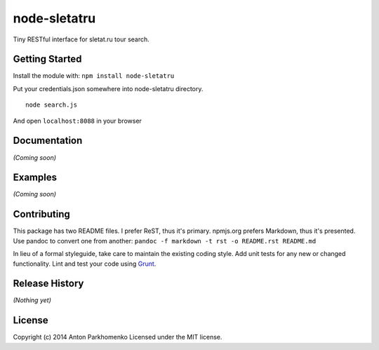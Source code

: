 node-sletatru
=============

Tiny RESTful interface for sletat.ru tour search.

Getting Started
---------------

Install the module with: ``npm install node-sletatru``

Put your credentials.json somewhere into node-sletatru directory.

::

    node search.js

And open ``localhost:8088`` in your browser

Documentation
-------------

*(Coming soon)*

Examples
--------

*(Coming soon)*

Contributing
------------

This package has two README files.
I prefer ReST, thus it's primary.
npmjs.org prefers Markdown, thus it's presented.
Use pandoc to convert one from another: ``pandoc -f markdown -t rst -o README.rst README.md``


In lieu of a formal styleguide, take care to maintain the existing
coding style. Add unit tests for any new or changed functionality. Lint
and test your code using `Grunt <http://gruntjs.com/>`_.

Release History
---------------

*(Nothing yet)*

License
-------

Copyright (c) 2014 Anton Parkhomenko
Licensed under the MIT license.
